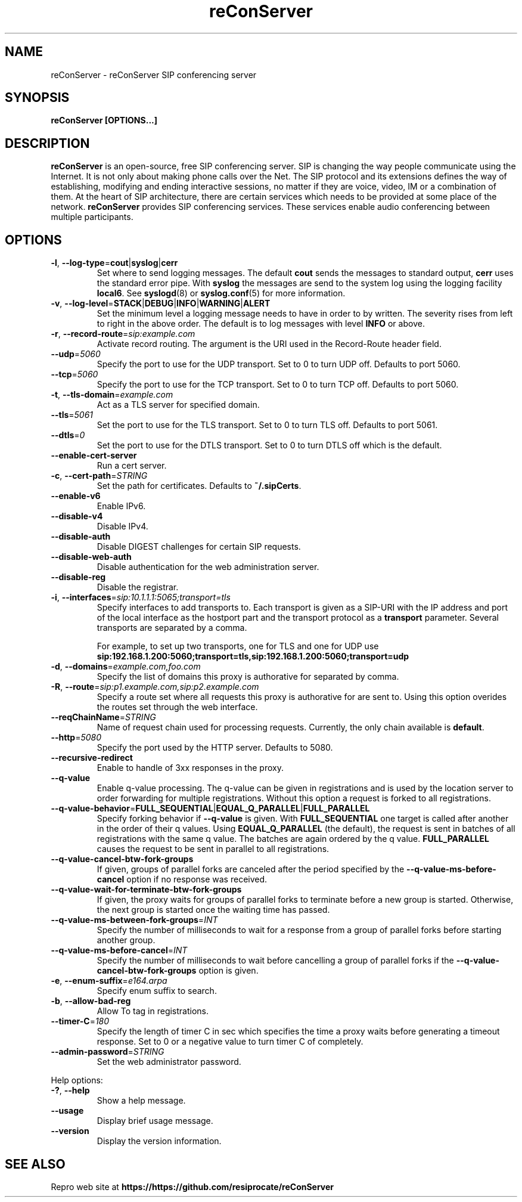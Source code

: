 .TH reConServer 8 "August 2013"
.SH NAME
reConServer \- reConServer SIP conferencing server
.SH SYNOPSIS
.B
reConServer [OPTIONS...]

.SH DESCRIPTION
.B reConServer
is an open-source, free SIP conferencing server. SIP is changing the way
people communicate using the Internet. It is not only about making phone
calls over the Net. The SIP protocol and its extensions defines the way of
establishing, modifying and ending interactive sessions, no matter if they
are voice, video, IM or a combination of them. At the heart of SIP
architecture, there are certain services which needs to be provided at some
place of the network.
.B reConServer
provides SIP conferencing services. These services enable audio conferencing
between multiple participants.

.SH OPTIONS
.TP
\fB\-l\fR, \fB\-\-log\-type\fR=\fBcout\fR|\fBsyslog\fR|\fBcerr\fR
Set where to send logging messages. The default \fBcout\fR sends the
messages to standard output, \fBcerr\fR uses the standard error pipe.
With \fBsyslog\fR the messages are send to the system log using the logging
facility \fBlocal6\fR. See
.BR syslogd (8)
or
.BR syslog.conf (5)
for more information.
.TP
\fB\-v\fR, \fB\-\-log\-level\fR=\fBSTACK\fR|\fBDEBUG\fR|\fBINFO\fR|\fBWARNING\fR|\fBALERT\fR
Set the minimum level a logging message needs to have in order to by
written. The severity rises from left to right in the above order. The
default is to log messages with level \fBINFO\fR or above.
.TP
\fB\-r\fR, \fB\-\-record\-route\fR=\fIsip:example.com\fR
Activate record routing. The argument is the URI used in the Record-Route
header field.
.TP
\fB\-\-udp\fR=\fI5060\fR
Specify the port to use for the UDP transport. Set to 0 to turn
UDP off. Defaults to port 5060.
.TP
\fB\-\-tcp\fR=\fI5060\fR
Specify the port to use for the TCP transport. Set to 0 to turn TCP
off. Defaults to port 5060.
.TP
\fB\-t\fR, \fB\-\-tls\-domain\fR=\fIexample.com\fR
Act as a TLS server for specified domain.
.TP
\fB\-\-tls\fR=\fI5061\fR
Set the port to use for the TLS transport. Set to 0 to turn TLS off.
Defaults to port 5061.
.TP
\fB\-\-dtls\fR=\fI0\fR
Set the port to use for the DTLS transport. Set to 0 to turn DTLS off
which is the default.
.TP
\fB\-\-enable\-cert\-server
Run a cert server.
.TP
\fB\-c\fR, \fB\-\-cert\-path\fR=\fISTRING\fR
Set the path for certificates. Defaults to \fB~/.sipCerts\fR.
.TP
\fB\-\-enable\-v6\fR
Enable IPv6.
.TP
\fB\-\-disable\-v4\fR
Disable IPv4.
.TP
\fB\-\-disable\-auth\fR
Disable DIGEST challenges for certain SIP requests.
.TP
\fB\-\-disable\-web\-auth\fR
Disable authentication for the web administration server.
.TP
\fB\-\-disable\-reg\fR
Disable the registrar.
.TP
\fB\-i\fR, \fB\-\-interfaces\fR=\fIsip:10.1.1.1:5065;transport=tls\fR
Specify interfaces to add transports to. Each transport is given as a
SIP-URI with the IP address and port of the local interface as the
hostport part and the transport protocol as a \fBtransport\fR parameter.
Several transports are separated by a comma.

For example, to set up two transports, one for TLS and one for UDP use
.B sip:192.168.1.200:5060;transport=tls,sip:192.168.1.200:5060;transport=udp
.TP
\fB\-d\fR, \fB\-\-domains\fR=\fIexample.com,foo.com\fR
Specify the list of domains this proxy is authorative for separated by
comma.
.TP
\fB\-R\fR, \fB\-\-route\fR=\fIsip:p1.example.com,sip:p2.example.com\fR
Specify a route set where all requests this proxy is authorative for are
sent to. Using this option overides the routes set through the web
interface.
.TP
\fB\-\-reqChainName\fR=\fISTRING\fR
Name of request chain used for processing requests. Currently, the only
chain available is \fBdefault\fR.
.TP
\fB\-\-http\fR=\fI5080\fR
Specify the port used by the HTTP server. Defaults to 5080.
.TP
\fB\-\-recursive\-redirect\fR
Enable to handle of 3xx responses in the proxy.
.TP
\fB\-\-q\-value\fR
Enable q-value processing. The q-value can be given in registrations and is
used by the location server to order forwarding for multiple registrations.
Without this option a request is forked to all registrations.
.TP
\fB\-\-q\-value\-behavior\fR=\fBFULL_SEQUENTIAL\fR|\fBEQUAL_Q_PARALLEL\fR|\fBFULL_PARALLEL\fR
Specify forking behavior if \fB\-\-q\-value\fR is given.
With \fBFULL_SEQUENTIAL\fR one target is called after another in the order
of their q values. Using \fBEQUAL_Q_PARALLEL\fR (the default), the request
is sent in
batches of all registrations with the same q value. The batches are again
ordered by the q value.
\fBFULL_PARALLEL\fR causes the request to be sent in parallel to all
registrations.
.TP
\fB\-\-q\-value\-cancel\-btw\-fork\-groups\fR
If given, groups of parallel forks are canceled after the period specified
by the \fB\-\-q\-value\-ms\-before\-cancel\fR option if no response was
received.
.TP
\fB\-\-q\-value\-wait\-for\-terminate\-btw\-fork\-groups\fR
If given, the proxy waits for groups of parallel forks to terminate before
a new group is started. Otherwise, the next group is started once the
waiting time has passed.
.TP
\fB\-\-q\-value\-ms\-between\-fork\-groups\fR=\fIINT\fR
Specify the number of milliseconds to wait for a response from a group of
parallel forks before starting another group.
.TP
\fB\-\-q\-value\-ms\-before\-cancel\fR=\fIINT\fR
Specify the number of milliseconds to wait before cancelling a group of
parallel forks if the \fB\-\-q\-value\-cancel\-btw\-fork\-groups\fR option
is given.
.TP
\fB\-e\fR, \fB\-\-enum\-suffix\fR=\fIe164.arpa\fR
Specify enum suffix to search.
.TP
\fB\-b\fR, \fB\-\-allow\-bad\-reg\fR
Allow To tag in registrations.
.TP
\fB\-\-timer\-C\fR=\fI180\fR
Specify the length of timer C in sec which specifies the time a proxy
waits before generating a timeout response. Set to 0 or a negative value
to turn timer C of completely.
.TP
\fB\-\-admin\-password\fR=\fISTRING\fR
Set the web administrator password.
.PP
Help options:
.TP
\fB\-?\fR, \fB\-\-help\fR
Show a help message.
.TP
\fB\-\-usage
Display brief usage message.
.TP
\fB\-\-version\fR
Display the version information.

.SH SEE ALSO
Repro web site at
.B https://https://github.com/resiprocate/reConServer

.\".SH AUTHORS

.\".SH BUGS




